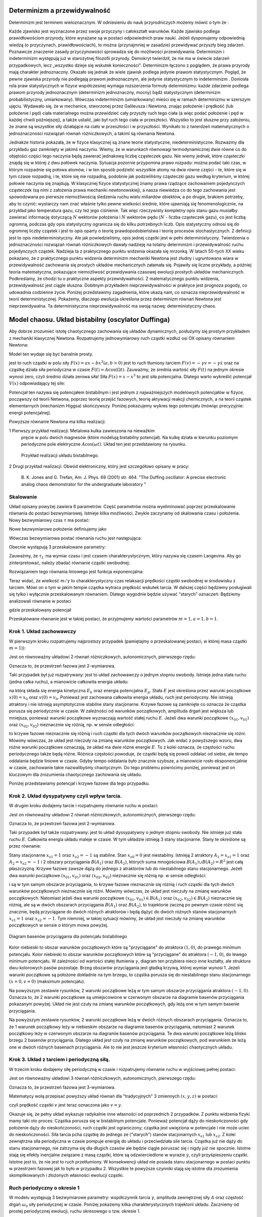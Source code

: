 Determinizm a przewidywalność
=============================

Determinizm jest terminem wieloznacznym.  W odniesieniu do nauk przyrodniczych możemy mówić o tym że :

Każde zjawisko jest wyznaczone przez swoje przyczyny i całokształt warunków.
Każde zjawisko podlega prawidłowościom przyrody, które wyrażane są w postaci odpowiednich praw nauki.
Jeżeli dysponujemy odpowiednią wiedzą (o przyczynach,  prawidłowościach), to można (przynajmniej w zasadzie) przewidywać przyszły bieg zdarzeń.  Poznawcze znaczenie zasady przyczynowości  sprowadza się do możliwości przewidywania. Determinizm i indeterminizm  występują już w starożytnej filozofii przyrody. Demokryt twierdził, że nie ma w świecie zdarzeń przypadkowych, lecz „wszystko dzieje się wskutek konieczności". Determinizm  łączono z poglądem, że prawa przyrody mają charakter jednoznaczny. Okazało się jednak że wiele zjawisk podlega jedynie prawom statystycznym. Pogląd, że pewne zjawiska przyrody nie podlegają prawom jednoznacznym, ale jedynie statystycznym to indeterminizm .  Doniosła rola praw statystycznych w fizyce współczesnej wymaga rozszerzenia formuły determinizmu: każde zdarzenie podlega prawom przyrody jednoznacznym (determinizm jednoznaczny, mocny) bądź statystycznym (determinizm probabilistyczny, umiarkowany). Wówczas indeterminizm (umiarkowany) mieści się w ramach determinizmu  w szerszym ujęciu. Wydawało się, że w mechanice, stworzonej przez Galileusza i Newtona, znając położenie i prędkość (lub położenie i pęd) ciała materialnego można przewidzieć cały przyszły ruch tego ciała (a więc podać położenie i pęd w każdej chwili późniejszej), a także ustalić, jaki był ruch tego ciała w przeszłości. Wszystko to jest słuszne  przy założeniu, że znane są  wszystkie siły działające na ciało w przeszłości i w przyszłości. Wynikało to z twierdzeń matematycznych o jednoznaczności rozwiązań równań różniczkowych, a takimi są równania Newtona. 

Jednakże historia pokazała, że  w fizyce klasycznej są znane teorie statystyczne, niedeterministyczne.  Rozważmy dla przykładu  gaz zamknięty w jakimś naczyniu. Wiemy, że w warunkach równowagi termodynamicznej dwie równe co do objętości części tego naczynia będą zawierać jednakową liczbę cząsteczek gazu. Nie wiemy jednak, które cząsteczki znajdą się w której z dwu połówek naczynia. Sytuacja pozornie przypomina prawo rozpadu: można podać taki czas, w którym rozpadnie się połowa atomów, i w ten sposób podzielić wszystkie atomy na dwie równe części - te, które się w tym czasie rozpadną, i te, które się nie rozpadną, podobnie jak podzieliliśmy cząsteczki gazu według kryterium, w której połowie naczynia się znajdują. W klasycznej fizyce statystycznej znamy prawa rządzące zachowaniem pojedynczych cząsteczek (są nimi z założenia prawa mechaniki newtonowskiej), a nasza niewiedza co do tego zachowania jest spowodowana po pierwsze niemożliwością śledzenia ruchu wielu miliardów obiektów, a po drugie, brakiem potrzeby, aby to czynić: wystarczy nam znać właśnie tylko pewne wielkości średnie, które ujawniają się fenomenologicznie, na przykład jako temperatura gazu, czy też jego ciśnienie. Tak więc rzeczywisty kompletny opis stanu gazu musiałby zawierać informację dotyczącą :math:`N` wektorów położenia i :math:`N` wektorów pędu (:math:`N` - liczba cząsteczek gazu), co jest liczbą ogromną, podczas gdy opis statystyczny ogranicza się do kilku potrzebnych liczb. Opis statystyczny odnosi się do ogromnej liczby cząstek i jest to opis oparty o teorię prawdopodobieństwa i teorię procesów stochastycznych. Z definicji jest to opis niedeterministyczny. Ale jak powiedzieliśmy, opis jednej cząstki jest w pełni deterministyczny. Twierdzenia o jednoznaczności rozwiązań równań różniczkowych dawały nadzieję na totalny determinizm i przewidywalność ruchu pojedynczych cząstek. Nadzieja ta z praktycznego punktu widzenia okazała się mrzonką.  W latach 50-tych XX wieku pokazano, że z praktycznego punktu widzenia determinizm mechaniki Newtona jest złudny i ugruntowana wiara w przewidywalność zachowania się prostych układów  mechanicznych  załamała się. Pojawiły się liczne przykłady, a później teoria matematyczna, pokazujące  niemożliwość przewidywania czasowej ewolucji prostych układów mechanicznych. Podkreślamy, że chodzi tu o praktyczne aspekty przewidywalności. Z matematycznego punktu widzenia, przewidywalność jest ciągle słuszna.  Dobitnym przykładem nieprzewidywalności w praktyce jest prognoza pogody, co udowadnia codzienne życie. Poniżej przedstawimy zagadnienia, które ukażą nam, co oznacza nieprzewidywalność w teorii deterministycznej. Pokażemy, dlaczego ewolucja określona przez determinizm równań Newtona jest nieprzewidywalna. Ta deterministyczna nieprzewidywalność ma swoją nazwę: deterministyczny chaos. 


.. index:: oscylator Duffinga

Model chaosu. Układ bistabilny (oscylator Duffinga)
===================================================

Aby dobrze zrozumieć istotę chaotycznego zachowania się układów dynamicznych, posłużymy się prostym przykładem z mechaniki klasycznej Newtona. Rozpatrujemy jednowymiarowy ruch cząstki wzdłuż osi OX opisany równaniem Newtona:

.. MATH::
    :label: eqn1

    m \ddot x = F(x, \dot x, t) =ax - bx^3 - \gamma \dot x + A \cos(\Omega t), \qquad x(0) = x_0, \quad  \dot x(0) = v(0) = v_0


Model ten wydaje się być banalnie prosty.

jest to ruch cząstki w polu siły :math:`F(x) = ax-bx^3  (a, b > 0)`
jest to ruch tłumiony tarciem :math:`F(v) = - \gamma v = -\gamma \dot x` oraz 
na cząstkę działa siła periodyczna w czasie :math:`F(t) = A\cos(\Omega t)`. 
Zauważmy, że średnia wartość siły :math:`F(t)` na jednym okresie wynosi  zero, czyli średnio działa zerowa siła! Siła :math:`F(x) = x-x^3` to jest siła potencjalna. Dlatego warto wykreślić potencjał :math:`V(x)`  odpowiadający tej sile:

.. MATH::
    :label: eqn2

    V(x) = - \int F(x) dx = \frac{1}{4}  b x^4 - \frac{1}{2}  a x^2


Potencjał  ten nazywa się potencjałem bistabilnym i jest jednym z najważniejszych modelowych potencjałów w fizyce, począwszy od teorii Netwona, poprzez teorię przejść fazowych, teorię aktywacji  reakcji chemicznych, a na teorii cząstek elementarnych (mechanizm Higgsa) skończywszy. Poniżej pokazujemy wykres tego potencjału (mówiąc precyzyjnie: energii potencjalnej). 

Powyższe równanie Newtona  ma kilka realizacji.

1 Pierwszy przykład realizacji: Metalowa kulka zawieszona na nieważkim 
  pręcie w polu dwóch magnesów (które modelują bistabilny potencjał). 
  Na kulkę działa w kierunku poziomym periodyczne pole elektryczne 
  :math:`A\cos(\omega t)`. Układ ten jest przedstawiony na rysunku. 
  
  .. figure:: images/pendulum.png
     :align: center
     :alt: wahadło

     Przykład realizacji układu bistabilnego.

2 Drugi przykład realizacji: Obwód elektroniczny, który jest szczegółowo opisany w pracy:

  B. K. Jones and G. Trefan, Am. J. Phys. 69 (2001) str. 464.
  "The Duffing oscillator: A precise electronic analog chaos demonstrator 
  for the undergraduate laboratory "


.. only:: latex

  .. code-block:: python

    V = x^4/4 - x^2/2
    plot(V,(x,-1.6,1.6)) 


  .. figure:: images/sage_chII011_01.*
       :align: center
       :alt: figII01101

       Potencjał bistabilny.

.. only:: html

  .. sagecellserver::
      :is_verbatim: True

      sage: # Przeskalowany potencjał bistabilny: a=b=1
      sage: p = plot(0.25*x^4 - 0.5*x^2, (x,-1.6,1.6), figsize=(6,4), axes_labels=[r'$x$',r'$V(x)$'], color="blue")
      sage: p += text("$-x_s$",(-1,0.025),fontsize=16, color='black')
      sage: p += text("$x_s$",(1,0.025),fontsize=16, color='black')
      sage: p.show()

  .. end of input

Skalowanie
----------

Układ opisany powyżej zawiera 6 parametrów. Część parametrów można wyeliminować poprzez przeskalowanie równania do postaci bezwymiarowej. Istnieje kilka  możliwości. Zwykle zaczynamy od skalowania czasu i położenia. Nowy bezwymiarowy czas :math:`\tau` ma postać:

.. MATH::
    :label: eqn3

    s = \frac{t}{\tau_0}, \qquad \tau_0^2 = \frac{m}{a}


Nowe bezwymiarowe położenie definiujemy jako

.. MATH::
    :label: eqn4

    X = \frac{x}{L}, \qquad L^2 = \frac{a}{b}


Wówczas bezwymiarowa postać równania ruchu jest następująca: 

.. MATH::
    :label: eqn5

    \ddot X = X - X^3 - \gamma_0 \dot X + A_0 \cos(\omega_0 s), \qquad X(0) = X_0, \quad  \dot X(0) = \dot X_0


Obecnie występują 3 przeskalowane parametry:

.. MATH::
    :label: eqn6

     \gamma_0  = \frac{\tau_0^2}{m L} \gamma, \qquad A_0 = \frac{\tau_0^2}{m L} A, \qquad \omega_0 = \tau_0 \Omega

Zauważmy, że :math:`\tau_L` ma wymiar czasu i jest czasem charakterystycznym, który nazywa się czasem Langevina. Aby go zinterpretować, należy zbadać równanie cząstki swobodnej:

.. MATH::
 :label: eqn6a

 m\ddot x = -\gamma \dot x, \qquad \mbox{ lub} \qquad \dot v = -\gamma v


Rozwiązaniem tego równania liniowego jest funkcja exponencjalna:

.. MATH::
 :label: eqn6b

 v(t) = v(0) \exp[-\gamma t/m] = v(0) \exp[-t/(m/\gamma)]


Teraz widać, że wielkość :math:`m/\gamma` to charakterystyczny czas relaksacji prędkości cząstki 
swobodnej w środowisku z tarciem. Mówi on o tym w jakim tempie cząstka wytraca prędkość wskutek 
tarcia. W dalszej części będziemy posługiwali się tylko i wyłącznie przeskalowanym równaniem. 
Dlatego wygodnie będzie używać "starych" oznaczeń: Będziemy analizowali równanie w postaci

.. MATH::
    :label: eqn7

    \ddot x = x - x^3 - \gamma \dot x + A \cos(\omega_0 t ), \qquad x(0) = x_0, \quad  \dot x(0) = \dot y_0 = v_0


gdzie przeskalowany potencjał

.. MATH::
    :label: eqn7a

    V(x) = - \int F(x) dx = \frac{1}{4} x^4 - \frac{1}{2} x^2

Przeskalowane równanie jest w takiej postaci, że przyjmujemy wartości parametrów :math:`m=1,  a=1,  b=1`.


Krok 1. Układ zachowawczy
-------------------------

.. index:: oscylator Duffinga; układ zachowawczy

W pierwszym  kroku rozpatrujemy najprostszy przypadek (pamiętajmy o przeskalowanej postaci, w której masa cząstki :math:`m=1`)):

.. MATH::
    :label: eqn8

    \ddot x = x - x^3 = - V'(x), \qquad x(0) = x_0, \quad  \dot x(0) = v(0) =  v_0


Jest on równoważny układowi 2 równań różniczkowych, autonomicznych, pierwszego rzędu:

.. MATH::
    :label: eqn9

    \dot x = v, \qquad x(0) = x_0,

    \dot v = x - x^3, \qquad v(0) = v_0.


Oznacza to, że przestrzeń fazowa jest 2-wymiarowa.

Taki przypadek był już rozpatrywany: jest to układ zachowawczy o jednym stopniu swobody. Istnieje jedna stała ruchu (jedna całka ruchu), a mianowicie całkowita energia układu:

.. MATH::
    :label: eqn10

    \frac{1}{2} \dot x^2(t) + V(x(t)) = const. = E  = E_k + E_p = \frac{1}{2} \dot x^2(0) + V(x(0)) = \frac{1}{2}  v_0^2 + V(x_0)


na którą składa się energia kinetyczna :math:`E_k` oraz energia potencjalna :math:`E_p`.  Stała :math:`E` jest określona przez warunki początkowe :math:`x(0) = x_0` oraz :math:`v(0) = v_0`.  Ponieważ jest zachowana całkowita energia układu, ruch jest periodyczny. Nie istnieją atraktory i nie istnieją  asymptotycznie stabilne stany stacjonarne. Krzywe fazowe są zamknięte co oznacza że  cząstka porusza się periodycznie w czasie. W zależności od warunków początkowych, amplituda drgań jest większa lub mniejsza, ponieważ warunki początkowe wyznaczają wartość stałej ruchu :math:`E`. Jeżeli dwa warunki początkowe :math:`(x_{01}, v_{01})`  oraz  :math:`(x_{02}, v_{02})` nieznacznie się różnią, np. w sensie odległości: 

.. MATH::
    :label: eqn11

    | [x_{01}^2 +  v_{01}^2] - [x_{02}^2 +  v_{02}^2] | << 1


to krzywe fazowe nieznacznie się różnią i ruch cząstki dla tych dwóch warunków początkowych nieznacznie się różni. Mówimy wówczas, że układ jest nieczuły na zmianę warunków początkowych.  Jak widać z powyższego wzoru, dwa różne warunki początkowe oznaczają, że układ ma dwie różne energie :math:`E`. To z kolei oznacza, że częstości ruchu periodycznego także będą różne.  Różnica częstości powoduje, że cząstki  będą się powoli oddalać od siebie, ale tempo oddalania będzie liniowe w czasie.  Gdyby tempo oddalania było znacznie szybsze, a mianowicie rosło eksponencjalnie w czasie, zachowanie takie nazwalibyśmy chaotycznym.  Do tego problemu powrócimy poniżej, ponieważ jest on kluczowym dla zrozumienia chaotycznego zachowania się układu.

Poniżej przedstawiamy potencjał i  krzywe fazowe dla tego przypadku.

.. only:: latex

  .. code-block:: python

    #parametry dla wizualizacji
    var('x v')
    x0, v0 = 1.5, 0.2
    V = x^4/4 - x^2/2
    E = V(x=x0) + v0^2

    #prawo zachowania energii
    PZE = v^2 + V == E

    #wychylenia ekstremalne
    rozw = solve(PZE(v=0), x)
    xmin = min([i.rhs() for i in rozw if imag(i.rhs()) == 0])
    xmax = max([i.rhs() for i in rozw if imag(i.rhs()) == 0])

    #i jego rozwiązanie wobec v
    rozw = solve(PZE, v)
    v1=rozw[0].rhs()
    v2=rozw[1].rhs()
    vmax = abs(v1(x=0))

    #potencjał
    p1 = plot(V,(x,xmin,xmax))
    #krzywe fazowe
    p2 = plot(v1, (x,xmin,xmax), color='red')
    p2+= plot(v2, (x,xmin,xmax), color='green')

  .. image:: images/sage_chII011_02a.*
       :align: center
       :width: 50%

  .. figure:: images/sage_chII011_02b.*
       :align: center
       :width: 50%

       Potencjał (górna krzywa) oraz krzywe fazowe (dolna)
       dla układu zachowawczego.


.. only:: html

  .. sagecellserver::
      :is_verbatim: True

      sage: #parametry dla wizualizacji
      sage: var('x v')
      sage: x0 = 1.5
      sage: v0 = 0.2
      sage: E = 0.25*x0^4 - 0.5*x0^2 + v0^2
      sage: #
      sage: #prawo zachowania energii
      sage: V=0.25*x^4 - 0.5*x^2
      sage: PZE = v^2 + V == E
      sage: #
      sage: #wychylenia ekstremalne
      sage: print "ekstremalne wychylenia dla (x0,v0) = (%.2f,%.2f)"%(x0,v0)
      sage: rozw = solve(PZE(v=0), x); show(rozw)
      sage: xmin = min([i.rhs() for i in rozw if imag(i.rhs()) == 0])
      sage: xmax = max([i.rhs() for i in rozw if imag(i.rhs()) == 0])
      sage: #
      sage: #i jego rozwiązanie
      sage: print "ekstremalne prędkości dla (x0,v0) = (%.2f,%.2f)"%(x0,v0)
      sage: rozw = solve(PZE, v); show(rozw)
      sage: v1=rozw[0].rhs()
      sage: v2=rozw[1].rhs()
      sage: vmax = abs(v1(x=0))
      sage: #
      sage: #krzywe fazowe
      sage: start_point = (x0,V(x=x0))
      sage: p0 = point(start_point,size=30) + text(r"$  x_0$",start_point,vertical_alignment='bottom',horizontal_alignment='left')
      sage: p1 = plot(V,(x,xmin,xmax))
      sage: p21 = plot(v1, (x,xmin,xmax), color='red')
      sage: p22 = plot(v2, (x,xmin,xmax), color='green')
      sage: (p0+p1).show(figsize=4)
      sage: (p21+p22).show(figsize=4)

  .. end of input


Krok 2. Układ dysypatywny czyli wpływ tarcia.
---------------------------------------------

.. index:: oscylator Duffinga; układ dysypatywny

W drugim  kroku dodajemy tarcie i rozpatrujemy równanie ruchu w postaci:

.. MATH::
    :label: eqn12

    \ddot x =  x - x^3 -\gamma \dot x , \qquad x(0) = x_0, \quad  \dot x(0) = v(0) =  v_0


Jest on równoważny układowi 2 równań różniczkowych, autonomicznych, pierwszego rzędu:

.. MATH::
    :label: eqn13

    \dot x = v, \qquad x(0) = x_0, 
    
    \dot v = x - x^3 -\gamma v , \qquad v(0) = v_0.


Oznacza to, że przestrzeń fazowa jest 2-wymiarowa.

Taki przypadek był także rozpatrywany: jest to układ dyssypatywny o jednym stopniu swobody. Nie istnieje już stała ruchu :math:`E`.  Całkowita energia układu maleje w czasie.  W tym układzie  istnieją 3 stany stacjonarne. Stany te określone są przez równanie:

.. MATH::
    :label: eqn14

    x-x^3=0, \qquad \mbox{stąd} \qquad x_{s0}=0, \quad x_{s1} = 1, \quad x_{s2} = -1


Stany stacjonarne :math:`x_{s1} = 1` oraz :math:`x_{s2} = -1`  są  stabilne. Stan :math:`x_{s0}=0` jest niestabilny. Istnieją 2 atraktory  :math:`A_1= x_{s1} = 1` oraz :math:`A_2= x_{s2} = -1` i  2 obszary przyciągania :math:`B(A_1)` oraz :math:`B(A_2)`, których suma mnogościowa :math:`B(A_1) \cup  B(A_2) = R^2` jest całą płaszczyzną.  Krzywe fazowe  zawsze dążą do jednego z atraktorów lub do niestabilnego stanu stacjonarnego. Jeżeli dwa warunki początkowe :math:`(x_{01}, v_{01})`  oraz  :math:`(x_{02}, v_{02})` nieznacznie się różnią np. w sensie odległości: 

.. MATH::
    :label: eqn15

    | [x_{01}^2 +  v_{01}^2] - [x_{02}^2 +  v_{02}^2] | << 1


i są w tym samym obszarze przyciągania, to krzywe fazowe nieznacznie się różnią i ruch cząstki dla tych dwóch warunków początkowych nieznacznie się różni. Mówimy wówczas, że układ jest nieczuły na zmianę warunków początkowych. Natomiast jeżeli dwa warunki początkowe :math:`(x_{01}, v_{01}) \in B(A_1)`  oraz  :math:`(x_{02}, v_{02}) \in B(A_2)` nieznacznie się różnią, ale są w dwóch obszarach przyciągania :math:`B(A_1)` oraz :math:`B(A_2)`, to trajektorie zaczną po pewnym czasie różnić się znacznie, będą przyciągane do dwóch różnych atraktorów  i będą dążyć  do dwóch różnych stanów stacjonarnych :math:`x_{s1} = 1` oraz :math:`x_{s2} = -1`. Tym niemniej, w takiej sytuacji mówimy, że układ jest nieczuły na zmianę warunków początkowych w sensie o którym mowa powyżej.

.. figure:: images/baseny_tarcie.jpg
   :align: center
   :alt: Baseny przyciągania.

   Diagram basenów przyciągania dla potencjału bistabilnego

Kolor niebieski to obszar warunków początkowych które są "przyciągane"  do atraktora :math:`(1, 0)`, do prawego minimum potencjału. Kolor niebieski to obszar warunków początkowych które są "przyciągane"  do atraktora :math:`(-1, 0)`, do lewego minimum potencjału. W zależności od wartości stałej tłumienia :math:`\gamma`, diagram ten przybiera nieco inne kształty, ale struktura dwu-kolorowych pasów pozostaje. Brzeg obszarów przyciągania jest gładką krzywą, której wymiar wynosi 1. Jeżeli warunki początkowe są położone dokładnie na tym brzegu, to cząstka porusza się do niestabilnego stanu stacjonarnego :math:`(x=0, v=0)` (maksimum potencjału). 


.. only:: latex

  .. code-block:: python

    # wykresy dla przypadku z tłumieniem
    var('x v')
    x01, v01 = 1.50, 0
    x02, v02 = 1.52, 0

    # siła i potencjał
    F = x-x^3
    V = -integrate(F,x)

    # tarcie: parametr gamma
    g = 0.1

    # numeryczne rozwiazanie równań ruchu
    T = srange(0,20*pi,0.01)
    de = vector([v,F-g*v])
    num1 = desolve_odeint(de, [x01,v01], T, [x,v])
    num2 = desolve_odeint(de, [x02,v02], T, [x,v])

    #krzywe fazowe
    lt  = plot(V)
    lb  = list_plot(num1.tolist())
    lb += list_plot(num2.tolist())
    rt  = list_plot(zip(T,num1[:,0].tolist()))
    rt += list_plot(zip(T,num2[:,0].tolist()))
    rb  = list_plot(zip(T,num1[:,1].tolist()))
    rb += list_plot(zip(T,num2[:,1].tolist()))

  .. figure:: images/sage_chII011_03.*
       :align: center
       :alt: oscylator tłumiony

       Potencjał (górny lewy panel), krzywe fazowe (lewy dolny panel),
       trajektorie (prawy górny panel) oraz prędkość chwilowa (prawy 
       dolny panel) dla układu z tłumieniem.


.. only:: html

  .. sagecellserver::
      :is_verbatim: True

      sage: # wykresy dla przypadku z tłumieniem
      sage: var('x v')
      sage: x01, v01 = 1.50, 0
      sage: x02, v02 = 1.52, 0
      sage: #
      sage: # siła
      sage: F = x-x^3
      sage: V = -integrate(F,x)
      sage: #
      sage: # tarcie: parametr gamma
      sage: g = 0.1
      sage: #
      sage: # numeryczne rozwiazanie równań ruchu
      sage: T = srange(0,20*pi,0.01)
      sage: num1 = desolve_odeint(vector([v,F-g*v]), [x01,v01], T, [x,v])
      sage: num2 = desolve_odeint(vector([v,F-g*v]), [x02,v02], T, [x,v])
      sage: #
      sage: #krzywe fazowe
      sage: lt  = plot(V, (x, -max([abs(x01),abs(x02)]),max([abs(x01),abs(x02)])), color='black', figsize=4)
      sage: lt += point((x01,V(x=x01)), color='green', size=50, axes_labels=['$x$','$V(x)$'])
      sage: lt += point((x02,V(x=x02)), color='red', size=50)
      sage: lb  = list_plot(num1.tolist(), plotjoined=1, color='green', axes_labels=['$x(t)$','$v(t)$'])
      sage: lb += list_plot(num2.tolist(), plotjoined=1, color='red', figsize=4)
      sage: rt  = list_plot(zip(T,num1[:,0].tolist()), plotjoined=1, color='green', axes_labels=['$t$','$x(t)$'])
      sage: rt += list_plot(zip(T,num2[:,0].tolist()), plotjoined=1, color='red', figsize=4)
      sage: rb  = list_plot(zip(T,num1[:,1].tolist()), plotjoined=1, color='green', axes_labels=['$t$','$v(t)$'])
      sage: rb += list_plot(zip(T,num2[:,1].tolist()), plotjoined=1, color='red', figsize=4)
      sage: #
      sage: html("""
      sage: <p align='center'>rozwiązania z warunkami początkowymi
      sage: <span style="color:green">($x_{01},v_{01}$)=(%.2f,%.2f)</span>
      sage: <span style="color:red">($x_{02},v_{02}$)=(%.2f,%.2f)</span>
      sage: dążą do tego samego atraktora: 
      sage: (x,v)=(-1,0)
      sage: </p>
      sage: """%(x01,v01,x02,v02))
      sage: html.table([[lt,rt],[lb,rb]])

  .. end of input

Na powyższym zestawie rysunków,  2 warunki początkowe leżą w tym samym obszarze  przyciągania  atraktora :math:`(-1, 0)`. Oznacza to, że 2 warunki początkowe są umiejscowione w czerwonym obszarze na diagramie basenów przyciągania pokazanym powyżej. Układ nie jest czuły na zmianę warunków początkowych, gdy leżą one w tym samym basenie przyciągania.


.. only:: latex
   
  Teraz zobaczymy jak to wygląda dla innego zestawu warunków początkowych. W powyższym kodzie
  wystarczy podmienić dwie linijki.

  .. code-block:: python

    x01, v01 = 1.58, 0
    x02, v02 = 1.57, 0

  .. figure:: images/sage_chII011_04.*
       :align: center
       :alt: oscylator tłumiony

       Potencjał (górny lewy panel), krzywe fazowe (lewy dolny panel),
       trajektorie (prawy górny panel) oraz prędkość chwilowa (prawy 
       dolny panel) dla układu z tłumieniem.

.. only:: html

  .. sagecellserver::
      :is_verbatim: True

      sage: # wykresy dla przypadku z tłumieniem
      sage: var('x v')
      sage: x01, v01 = 1.58, 0
      sage: x02, v02 = 1.57, 0
      sage: #
      sage: # siła
      sage: F = x-x^3
      sage: V = -integrate(F,x)
      sage: #
      sage: # tarcie: parametr gamma
      sage: g = 0.1
      sage: #
      sage: # numeryczne rozwiazanie równań ruchu
      sage: T = srange(0,20*pi,0.01)
      sage: num1 = desolve_odeint(vector([v,F-g*v]), [x01,v01], T, [x,v])
      sage: num2 = desolve_odeint(vector([v,F-g*v]), [x02,v02], T, [x,v])
      sage: #
      sage: # wykresy funkcji
      sage: lt  = plot(V, (x, -max([abs(x01),abs(x02)]),max([abs(x01),abs(x02)])),color='black',  figsize=4)
      sage: lt += point((x01,V(x=x01)), color='blue', size=50, axes_labels=['$x$','$V(x)$'])
      sage: lt += point((x02,V(x=x02)), color='red', size=50)
      sage: lb  = list_plot(num1.tolist(), plotjoined=1, color='blue', axes_labels=['$x(t)$','$v(t)$'])
      sage: lb += list_plot(num2.tolist(), plotjoined=1, color='red', figsize=4)
      sage: rt  = list_plot(zip(T,num1[:,0].tolist()), plotjoined=1, color='blue', axes_labels=['$t$','$x(t)$'])
      sage: rt += list_plot(zip(T,num2[:,0].tolist()), plotjoined=1, color='red', figsize=4)
      sage: rb  = list_plot(zip(T,num1[:,1].tolist()), plotjoined=1, color='blue', axes_labels=['$t$','$v(t)$'])
      sage: rb += list_plot(zip(T,num2[:,1].tolist()), plotjoined=1, color='red', figsize=4)
      sage: #
      sage: html("""
      sage: <p align='center'>rozwiązania z warunkami początkowymi
      sage: <span style="color:blue">($x_{01},v_{01}$)=(%.2f,%.2f)</span>
      sage: <span style="color:red">($x_{02},v_{02}$)=(%.2f,%.2f)</span>
      sage: dążą do różnych atraktorów: 
      sage: <span style="color:blue">(x,v)=(1,0)</span>
      sage: <span style="color:red">(x,v)=(-1,0)</span>
      sage: </p>
      sage: """%(x01,v01,x02,v02))
      sage: html.table([[lt,rt],[lb,rb]])

  .. end of input

Na powyższym zestawie rysunków,  2 warunki początkowe leżą w dwóch różnych obszarach  przyciągania.  Oznacza to, że 1 warunek  początkowy leży w  niebieskim obszarze na diagramie basenów przyciągania, natomiast  2 warunek  początkowy leży w  czerwonym obszarze na diagramie basenów przyciągania. Te dwa warunki początkowe leżą blisko brzegu 2 basenów przyciągania. Dlatego układ jest czuły na zmianę warunków początkowych, pod warunkiem że leżą one w dwóch różnych basenach przyciągania. Ale to nie jest jeszcze kryterium własności chaotycznych układu.



Krok 3. Układ z tarciem i periodyczną siłą.
-------------------------------------------

.. index:: oscylator Duffinga; dynamika chaotyczna

W trzecim kroku dodajemy siłę periodyczną w czasie  i rozpatrujemy równanie ruchu w wyjściowej pełnej postaci:

.. MATH::
    :label: eqn16

    \ddot x =  x - x^3 -\gamma \dot x  +  A \cos (\omega_0 t) , \qquad x(0) = x_0, \quad  \dot x(0) = v(0) =  v_0


Jest on równoważny układowi 3 równań różniczkowych, autonomicznych, pierwszego rzędu:

.. MATH::
    :label: eqn17

    \dot x = v, \qquad x(0) = x_0,
    
    \dot v = x - x^3 -\gamma v + A \cos z , \qquad v(0) = v_0, 
    
    \dot z = \omega_0, \qquad z(0) = 0.


Oznacza to, że przestrzeń fazowa jest 3-wymiarowa.

Matematycy wolą przepisać powyższy układ równań dla "tradycyjnych"  3 zmiennych :math:`(x, y, z)` w postaci:

.. MATH::
    :label: eqn18

    \dot x = y, \qquad x(0) = x_0, 
    
    \dot y = x - x^3 -\gamma y + A \cos z , \qquad y(0) = y_0, 
    
    \dot z = \omega_0, \qquad z(0) = 0.


czyli prędkość cząstki :math:`v` jest teraz oznaczona jako :math:`v=y`.

Okazuje się, że pełny układ wykazuje radykalnie inne własności od poprzednich 2 przypadków. Z punktu widzenia fizyki mamy taki oto proces:  Cząstka porusza się w bistabilnym potencjale. Ponieważ potencjał dąży do nieskończoności gdy położenie dąży do nieskończoności, ruch cząstki jest ograniczony; cząstka jest uwięziona w potencjale i nie może uciec do nieskończoności. Siła tarcia pcha cząstkę do jednego ze ("starych") stanów stacjonarnych  :math:`x_{s1}`  lub :math:`x_{s2}`. Z kolei zewnętrzna siła periodyczna w czasie pompuje energię do układu i przeciwdziała sile tarcia. Cząstka już nie dąży do stanu stacjonarnego, nie zatrzyma się dla długich czasów ale będzie  ciągle poruszać się i nigdy już nie spocznie. Istotne stają się efekty inercjalne związane z masą cząstki, które są odzwierciedlone w wyrazie :math:`\dot y`, czyli przyśpieszeniu cząstki. Istotne jest to, że nie jest to ruch przetłumiony. W konsekwencji układ nie posiada stanu stacjonarnego w postaci punktu w przestrzeni fazowej jak to było w przypadku 2. Wszystkie te powyższe czynniki stają się istotne dla zrozumienia  skomplikowanych i złożonych własności ewolucji cząstki. 


.. only:: latex

  .. code-block:: python

    var('x y z')
    T = srange(0,150*pi,0.01)
    de = vector([y,x-x^3-0.26*y+0.3*cos(z), 1])
    sol = desolve_odeint(de,[0.1,0.1,0],T,[x,y,z])
    t = line(zip(T,sol[:,0]))
    b = line(zip(sol[:,0],sol[:,1]))

  .. image:: images/sage_chII011_05a.*
       :align: center
       :alt: oscylator chaotyczny - trajektoria

  .. figure:: images/sage_chII011_05b.*
       :align: center
       :alt: oscylator chaotyczny - krzywe fazowe

       Trajektoria (górny panel) oraz krzywa fazowe (dolny panel),
       dla układu wykazujacego chaos.

.. only:: html

  .. sagecellserver::
      :is_verbatim: True

      sage: # przykładowa trajektoria  (górny wykres)
      sage: # wraz z krzywą fazową (dolny wykres)
      sage: var('x y z')
      sage: T = srange(0,150*pi,0.01)
      sage: sol=desolve_odeint( vector([y,x-x^3-0.26*y+0.3*cos(z), 1]), [0.1,0.1,0],T,[x,y,z])
      sage: t = line(zip(T,sol[:,0]), figsize=(12,4), axes_labels=["$t$","$x(t)$"], frame=1, axes=0)
      sage: b = line(zip(sol[:,0],sol[:,1]), figsize=(12,4), axes_labels=["$x(t)$","$v(t)$"], frame=1, axes=0)
      sage: html.table([[t],[b]])

  .. end of input

Ruch periodyczny o okresie 1
----------------------------

.. index:: oscylator Duffinga; ruch okresowy

W modelu występują 3 bezwymiarowe parametry: współczynnik tarcia :math:`\gamma`, amplituda zewnętrznej siły :math:`A` oraz częstość drgań :math:`\omega_0` siły periodycznej w czasie. Poniżej pokażemy kilka charakterystycznych trajektorii układu. Zaczniemy od prostej periodycznej ewolucji, ruchu okresowego o tzw. okresie 1.

Załóżmy następujące wartości parametrów:

.. MATH::
    :label: eqn19

    \gamma = 0.15, \qquad A = 0.3, \qquad \omega_0 = 1


W tym przypadku obserwujemy regularny ruch. Jeżeli nieco zaburzymy warunki początkowe, to nowy ruch jest także regularny (trzeba być ostrożnym, gdy mówimy "nieco zaburzymy").

.. only:: latex

  .. code-block:: python

    var('x y z')
    x0, y0, z0 = 0.1,0.1,0
    kolor = 'green'

    # siła
    F = x-x^3
    V = -integrate(F,x)

    # tarcie: parametr gamma
    g = 0.1
    A = 0.3
    w = 1

    # układ różniczkowych równań ruchu
    dx = y
    dy = F - g*y + A*cos(z)
    dz = w

    # numeryczne rozwiazanie równań ruchu
    T = srange(0,30*pi,0.01)
    num = desolve_odeint(vector([dx,dy,dz]), [x0,y0,z0], T, [x,y,z])

  .. figure:: images/sage_chII011_06.*
       :align: center
       :alt: okres 1

       Potencjał (górny lewy panel), krzywe fazowe (lewy dolny panel),
       trajektorie (prawy górny panel) oraz prędkość chwilowa (prawy 
       dolny panel) dla układu o okresowości 1.


.. only:: html

  .. sagecellserver::
      :is_verbatim: True

      sage: # wykresy dla przypadku z tłumieniem
      sage: var('x y z')
      sage: x0, y0, z0 = 0.1,0.1,0
      sage: kolor = 'green'
      sage: #
      sage: # siła
      sage: F = x-x^3
      sage: V = -integrate(F,x)
      sage: #
      sage: # tarcie: parametr gamma
      sage: g = 0.1
      sage: A = 0.3
      sage: w = 1
      sage: #
      sage: # układ różniczkowych równań ruchu
      sage: dx = y
      sage: dy = F - g*y + A*cos(z)
      sage: dz = w
      sage: #
      sage: # numeryczne rozwiazanie równań ruchu
      sage: T = srange(0,30*pi,0.01)
      sage: num = desolve_odeint(vector([dx,dy,dz]), [x0,y0,z0], T, [x,y,z])
      sage: #
      sage: # wykresy funkcji
      sage: xmin = 1.5
      sage: lt  = plot(V, (x,-xmin,xmin), figsize=4)
      sage: lt += point((x0,V(x=x0)), color=kolor, size=50, axes_labels=['$x$','$V(x)$'])
      sage: lb  = list_plot(zip(num[:,0],num[:,1]), plotjoined=1, color=kolor, axes_labels=['$x(t)$','$v(t)$'], figsize=4)
      sage: rt  = list_plot(zip(T,num[:,0].tolist()), plotjoined=1, color=kolor, axes_labels=['$t$','$x(t)$'], figsize=4)
      sage: rb  = list_plot(zip(T,num[:,1].tolist()), plotjoined=1, color=kolor, axes_labels=['$t$','$v(t)$'], figsize=4)
      sage: #
      sage: html("""Układ równań różniczkowych
      sage: $\dot{x} = %s$
      sage: $\dot{y} = %s$
      sage: $\dot{z} = %s$
      sage: z warunkami początkowymi
      sage: $(x_0,y_0,z_0) = (%.2f,%.2f,%.2f)$
      sage: """%(dx,dy,dz,x0,y0,z0))
      sage: html.table([[lt,rt],[lb,rb]])


  .. end of input

Przyjrzyjmy się teraz dwóm trajektoriom startującym z bliskich warunków początkowych. Rozpatrzmy ich początkową i asymptotyczną (dla długich czasów) ewolucję.

.. only:: latex

  .. code-block:: python

    var('x y z')
    x01, y01, z01 = 0.1,0.1,0
    x02, y02, z02 = 0.11,0.1,0
    F = x-x^3
    g, A, w = 0.1, 0.3, 1
    dx, dy, dz = y, F - g*y + A*cos(z), w
    T = srange(0,200*pi,0.01)
    num1 = desolve_odeint(vector([dx,dy,dz]), [x01,y01,z01], T, [x,y,z])
    num2 = desolve_odeint(vector([dx,dy,dz]), [x02,y02,z02], T, [x,y,z])
    lnum = int(len(num1[:,0])/10)
    # ewolucja początkowa
    trans1 = num1[:lnum]
    trans2 = num2[:lnum]
    # ewolucja asymptotyczna
    asymp1 = num1[-lnum:]
    asymp2 = num2[-lnum:]

  .. figure:: images/sage_chII011_07.*
       :align: center
       :alt: okres 1

       W lewej kolumnie zaprezentowano krzywe fazowe. 
       W prawej kolumnie widać trajektorie.
       Górny rząd dopowiada ewolucji początkowej a dolny 
       asymptotycznej układu Duffinga pracującego 
       o okresowości 1.

.. only:: html

  .. sagecellserver::
      :is_verbatim: True

      sage: # wykresy dla przypadku z tłumieniem
      sage: var('x y z')
      sage: x01, y01, z01 = 0.1,0.1,0
      sage: x02, y02, z02 = 0.11,0.1,0
      sage: #
      sage: # siła
      sage: F = x-x^3
      sage: V = -integrate(F,x)
      sage: #
      sage: # tarcie: parametr gamma
      sage: g = 0.1
      sage: A = 0.3
      sage: w = 1
      sage: #
      sage: # układ różniczkowych równań ruchu
      sage: dx = y
      sage: dy = F - g*y + A*cos(z)
      sage: dz = w
      sage: #
      sage: # numeryczne rozwiazanie równań ruchu
      sage: T = srange(0,200*pi,0.01)
      sage: num1 = desolve_odeint(vector([dx,dy,dz]), [x01,y01,z01], T, [x,y,z])
      sage: num2 = desolve_odeint(vector([dx,dy,dz]), [x02,y02,z02], T, [x,y,z])
      sage: #
      sage: lnum = int(len(num1[:,0])/10)
      sage: trans1 = num1[:lnum]
      sage: asymp1 = num1[-lnum:]
      sage: trans2 = num2[:lnum]
      sage: asymp2 = num2[-lnum:]
      sage: #
      sage: # wykresy funkcji
      sage: lt = list_plot(zip(trans1[:,0],trans1[:,1]), plotjoined=1, color='green', axes_labels=['$x(t)$','$v(t)$'], figsize=4)
      sage: lt += list_plot(zip(trans2[:,0],trans2[:,1]), plotjoined=1, color='red')
      sage: rt = list_plot(zip(T[:lnum],trans1[:,0].tolist()), plotjoined=1, color='green', axes_labels=['$t$','$x(t)$'], figsize=4)
      sage: rt += list_plot(zip(T[:lnum],trans2[:,0].tolist()), plotjoined=1, color='red')
      sage: lb = list_plot(zip(asymp1[:,0],asymp1[:,1]), plotjoined=1, color='green', axes_labels=['$x(t)$','$v(t)$'], figsize=4)
      sage: lb += list_plot(zip(asymp2[:,0],asymp2[:,1]), plotjoined=0, color='red')
      sage: rb = list_plot(zip(T[-lnum:],asymp1[:,0].tolist()), plotjoined=1, color='green', axes_labels=['$t$','$x(t)$'], figsize=4)
      sage: rb += list_plot(zip(T[-lnum:],asymp2[:,0].tolist()), plotjoined=1, color='red')
      sage: #
      sage: html("""Układ równań różniczkowych
      sage: $\dot{x} = %s$
      sage: $\dot{y} = %s$
      sage: $\dot{z} = %s$
      sage: z różnymi warunkami początkowymi
      sage: <span style="color:green;">$(x_{01},y_{01},z_{01}) = (%.2f,%.2f,%.2f)$</span>
      sage: <span style="color:red;">$(x_{02},y_{02},z_{02}) = (%.2f,%.2f,%.2f)$</span>
      sage: """%(dx,dy,dz,x01,y01,z01,x02,y02,z02))
      sage: html.table([[lt,rt],[lb,rb]])


  .. end of input

Na dwóch górnych diagramach przedstawioną reżim krótkich czasów. Ponieważ 2 warunki początkowe nieco się różnią, więc początkowa ewolucja nieco się różni. Kolor czerwony i zielony jest rozróżnialny na prawym górnym rysunku pokazującym ewolucję :math:`x(t)` dla krótkich czasów.  Jeżeli przyjrzymy się reżimowy długich czasów (dwa dolne diagramy) to zauważymy duże podobieństwo w ewolucji: krzywe fazowe są zamknięte więc jest to prosty ruch periodyczny, przypominający nieco zdeformowaną funkcję typu :math:`\sin(\alpha t)` czy też :math:`\cos(\alpha t)`. Jest to funkcja okresowa z charakterystycznym jednym jedynym  okresem :math:`T`. Dlatego mówimy, że jest ruch periodyczny o okresie 1. Dwie krzywe :math:`x(t)` na dolnym prawym rysunku nie są rozróżnialne. 

Można zrobić doświadczenie numeryczne i wybierać różne warunki początkowe. Zobaczymy, że trajektorie dążą do tego samego okresowego rozwiązania, są przyciągane do tego okresowego rozwiązania. Innymi słowy, ta krzywa fazowa o okresie 1  jest ATRAKTOREM.  Atraktor ten nazywa się periodycznym atraktorem o okresie 1 lub 1-okresowym  atraktorem. Można by postawić pytanie: jak wygląda basen przyciągania dla tego atraktora. Aby dać odpowiedź na to pytanie należy zbadać numerycznie np. kwadrat warunków początkowych  :math:`(x_0, y_0)` i wybrać te warunki początkowe które dążą do powyższej krzywej fazowej o okresie 1. Okazuje się, że basen przyciągania jest "porządnym" zbiorem, którego brzeg jest gładką krzywą, podobnie jak w przypadku zilustrowanym powyżej dla układu tylko z tarciem, bez siły okresowej.


Ruch periodyczny o okresie 3
----------------------------

.. index:: oscylator Duffinga; ruch okresowy

Załóżmy następujące wartości parametrów:

.. MATH::
    :label: eqn20

    \gamma = 0.22, \qquad A = 0.3, \qquad \omega_0 = 1


W tym przypadku obserwujemy także periodyczny ruch, ale nieco bardziej skomplikowany. Nie jest to prosty periodyczny ruch, ale tzw. ruch o okresie 3, tzn. teraz okres jest 3 razy dłuższy niż w poprzednim przypadku.

.. only:: latex

  .. figure:: images/sage_chII011_08.*
       :align: center
       :alt: okres 3

       Potencjał (górny lewy panel), krzywe fazowe (lewy dolny panel),
       trajektorie (prawy górny panel) oraz prędkość chwilowa (prawy 
       dolny panel) dla układu o okresowości 3.


.. only:: html

  .. sagecellserver::
      :is_verbatim: True

      sage: # wykresy dla przypadku z tłumieniem
      sage: var('x y z')
      sage: x0, y0, z0 = 0.1,0.1,0
      sage: kolor = 'red'
      sage: #
      sage: # siła
      sage: F = x-x^3
      sage: V = -integrate(F,x)
      sage: #
      sage: # tarcie: parametr gamma
      sage: g = 0.22
      sage: A = 0.3
      sage: w = 1
      sage: #
      sage: # układ różniczkowych równań ruchu
      sage: dx = y
      sage: dy = F - g*y + A*cos(z)
      sage: dz = w
      sage: #
      sage: # numeryczne rozwiazanie równań ruchu
      sage: T = srange(0,20*pi,0.01)
      sage: num = desolve_odeint(vector([dx,dy,dz]), [x0,y0,z0], T, [x,y,z])
      sage: #
      sage: # wykresy funkcji
      sage: xmin = 1.5
      sage: lt  = plot(V, (x,-xmin,xmin), figsize=4)
      sage: lt += point((x0,V(x=x0)), color=kolor, size=50, axes_labels=['$x$','$V(x)$'])
      sage: lb  = list_plot(zip(num[:,0],num[:,1]), plotjoined=1, color=kolor, axes_labels=['$x(t)$','$v(t)$'], figsize=4)
      sage: rt  = list_plot(zip(T,num[:,0].tolist()), plotjoined=1, color=kolor, axes_labels=['$t$','$x(t)$'], figsize=4)
      sage: rb  = list_plot(zip(T,num[:,1].tolist()), plotjoined=1, color=kolor, axes_labels=['$t$','$v(t)$'], figsize=4)
      sage: #
      sage: html("""Układ równań różniczkowych
      sage: $\dot{x} = %s$
      sage: $\dot{y} = %s$
      sage: $\dot{z} = %s$
      sage: z warunkami początkowymi
      sage: $(x_0,y_0,z_0) = (%.2f,%.2f,%.2f)$
      sage: """%(dx,dy,dz,x0,y0,z0))
      sage: html.table([[lt,rt],[lb,rb]])


  .. end of input

I znów zobaczymy, jak początkowa ewolucja różni się od tej po długim czasie.

.. only:: latex

  .. figure:: images/sage_chII011_09.*
       :align: center
       :alt: okres 3

       W lewej kolumnie zaprezentowano krzywe fazowe. 
       W prawej kolumnie widać trajektorie.
       Górny rząd dopowiada ewolucji początkowej a dolny 
       asymptotycznej układu Duffinga o okresowości 3.

.. only:: html

  .. sagecellserver::
      :is_verbatim: True

      sage: # wykresy dla przypadku z tłumieniem
      sage: var('x y z')
      sage: x01, y01, z01 = 0.10,0.1,0
      sage: x02, y02, z02 = 0.11,0.1,0
      sage: #
      sage: # siła
      sage: F = x-x^3
      sage: V = -integrate(F,x)
      sage: #
      sage: # tarcie: parametr gamma
      sage: g = 0.22
      sage: A = 0.3
      sage: w = 1
      sage: #
      sage: # układ różniczkowych równań ruchu
      sage: dx = y
      sage: dy = F - g*y + A*cos(z)
      sage: dz = w
      sage: #
      sage: # numeryczne rozwiazanie równań ruchu
      sage: T = srange(0,200*pi,0.01)
      sage: num1 = desolve_odeint(vector([dx,dy,dz]), [x01,y01,z01], T, [x,y,z])
      sage: num2 = desolve_odeint(vector([dx,dy,dz]), [x02,y02,z02], T, [x,y,z])
      sage: #
      sage: lnum = int(len(num1[:,0])/10)
      sage: trans1 = num1[:lnum]
      sage: asymp1 = num1[-lnum:]
      sage: trans2 = num2[:lnum]
      sage: asymp2 = num2[-lnum:]
      sage: #
      sage: # wykresy funkcji
      sage: lt = list_plot(zip(trans1[:,0],trans1[:,1]), plotjoined=1, color='green', axes_labels=['$x(t)$','$v(t)$'], figsize=4)
      sage: lt += list_plot(zip(trans2[:,0],trans2[:,1]), plotjoined=1, color='red')
      sage: rt = list_plot(zip(T[:lnum],trans1[:,0].tolist()), plotjoined=1, color='green', axes_labels=['$t$','$x(t)$'], figsize=4)
      sage: rt += list_plot(zip(T[:lnum],trans2[:,0].tolist()), plotjoined=1, color='red')
      sage: lb = list_plot(zip(asymp1[:,0],asymp1[:,1]), plotjoined=1, color='green', axes_labels=['$x(t)$','$v(t)$'], figsize=4)
      sage: lb += list_plot(zip(asymp2[:,0],asymp2[:,1]), plotjoined=0, color='red')
      sage: rb = list_plot(zip(T[-lnum:],asymp1[:,0].tolist()), plotjoined=1, color='green', axes_labels=['$t$','$x(t)$'], figsize=4)
      sage: rb += list_plot(zip(T[-lnum:],asymp2[:,0].tolist()), plotjoined=1, color='red')
      sage: #
      sage: html("""Układ równań różniczkowych
      sage: $\dot{x} = %s$
      sage: $\dot{y} = %s$
      sage: $\dot{z} = %s$
      sage: z różnymi warunkami początkowymi
      sage: <span style="color:green;">$(x_{01},y_{01},z_{01}) = (%.2f,%.2f,%.2f)$</span>
      sage: <span style="color:red;">$(x_{02},y_{02},z_{02}) = (%.2f,%.2f,%.2f)$</span>
      sage: """%(dx,dy,dz,x01,y01,z01,x02,y02,z02))
      sage: html.table([[lt,rt],[lb,rb]])

  .. end of input

Dla długich czasów, krzywe fazowe są zamknięte, ale nie są  to krzywe typu zdeformowana elipsa.  To są krzywe z 2 pętelkami. Tym niemniej, ruch jest periodyczny.

Podobnie jak poprzednim przypadku, można zrobić doświadczenie numeryczne i wybierać różne warunki początkowe. Zobaczymy, że wiele trajektorii dąży do tej samej  okresowej orbity, są one  przyciągane do tej  zamkniętej krzywej fazowej. Innymi słowy, ta krzywa fazowa o okresie 3  jest ATRAKTOREM.  Atraktor ten nazywa się periodycznym atraktorem o okresie 3 lub 3-okresowym  atraktorem.  Basen przyciągania dla tego atraktora  na płaszczyźnie warunków początkowych :math:`(x_0, y_0)`  jest "porządnym" zbiorem o wymiarze 2 (czyli kawałek płaszczyzny), którego brzeg jest gładką krzywą.


Ruch chaotyczny
---------------

.. index:: oscylator Duffinga; dynamika chaotyczna

Załóżmy następujące wartości parametrów:

.. MATH::
    :label: eqn21

    \gamma = 0.25, \qquad A = 0.3, \qquad \omega_0 = 1


W tym przypadku obserwujemy ruch, który wydaje się być wyjątkowo nieregularny, chaotyczny.

.. only:: latex

  .. figure:: images/sage_chII011_10.*
       :align: center
       :alt: chaos

       Potencjał (górny lewy panel), krzywe fazowe (lewy dolny panel),
       trajektorie (prawy górny panel) oraz prędkość chwilowa (prawy 
       dolny panel) dla układu chaotycznego.

.. only:: html

  .. sagecellserver::
      :is_verbatim: True

      sage: # wykresy dla przypadku chaotycznego
      sage: var('x y z')
      sage: x0, y0, z0 = 0.1,0.1,0
      sage: kolor = 'firebrick'
      sage: #
      sage: # siła
      sage: F = x-x^3
      sage: V = -integrate(F,x)
      sage: #
      sage: # tarcie: parametr gamma
      sage: g = 0.25
      sage: A = 0.3
      sage: w = 1
      sage: #
      sage: # układ różniczkowych równań ruchu
      sage: dx = y
      sage: dy = F - g*y + A*cos(z)
      sage: dz = w
      sage: #
      sage: # numeryczne rozwiazanie równań ruchu
      sage: T = srange(0,50*pi,0.01)
      sage: num = desolve_odeint(vector([dx,dy,dz]), [x0,y0,z0], T, [x,y,z])
      sage: #
      sage: # wykresy funkcji
      sage: xmin = 1.5
      sage: lt  = plot(V, (x,-xmin,xmin), figsize=4)
      sage: lt += point((x0,V(x=x0)), color=kolor, size=50, axes_labels=['$x$','$V(x)$'])
      sage: lb  = list_plot(zip(num[:,0],num[:,1]), plotjoined=1, color=kolor, axes_labels=['$x(t)$','$v(t)$'], figsize=4)
      sage: rt  = list_plot(zip(T,num[:,0].tolist()), plotjoined=1, color=kolor, axes_labels=['$t$','$x(t)$'], figsize=4)
      sage: rb  = list_plot(zip(T,num[:,1].tolist()), plotjoined=1, color=kolor, axes_labels=['$t$','$v(t)$'], figsize=4)
      sage: #
      sage: html("""Układ równań różniczkowych
      sage: $\dot{x} = %s$
      sage: $\dot{y} = %s$
      sage: $\dot{z} = %s$
      sage: z warunkami początkowymi
      sage: $(x_0,y_0,z_0) = (%.2f,%.2f,%.2f)$
      sage: """%(dx,dy,dz,x0,y0,z0))
      sage: html.table([[lt,rt],[lb,rb]])

  .. end of input

Zobaczmy, jak tym razem ewoluują rozwiązania o 2 bliskich warunkach początkowych.

.. only:: latex

  .. figure:: images/sage_chII011_11.*
       :align: center
       :alt: chaos

       W lewej kolumnie zaprezentowano krzywe fazowe. 
       W prawej kolumnie widać trajektorie.
       Górny rząd dopowiada ewolucji początkowej a dolny 
       asymptotycznej układu Duffinga o pracującego w 
       reżimie chaotycznym.

.. only:: html

  .. sagecellserver::
      :is_verbatim: True

      sage: var('x y z')
      sage: x01, y01, z01 = 0.1,0.1,0
      sage: x02, y02, z02 = 0.11,0.1,0
      sage: #
      sage: # siła
      sage: F = x-x^3
      sage: V = -integrate(F,x)
      sage: #
      sage: # tarcie: parametr gamma
      sage: g = 0.25
      sage: A = 0.3
      sage: w = 1
      sage: #
      sage: # układ różniczkowych równań ruchu
      sage: dx = y
      sage: dy = F - g*y + A*cos(z)
      sage: dz = w
      sage: #
      sage: # numeryczne rozwiazanie równań ruchu
      sage: T = srange(0,200*pi,0.01)
      sage: num1 = desolve_odeint(vector([dx,dy,dz]), [x01,y01,z01], T, [x,y,z])
      sage: num2 = desolve_odeint(vector([dx,dy,dz]), [x02,y02,z02], T, [x,y,z])
      sage: #
      sage: lnum = int(len(num1[:,0])/10)
      sage: trans1 = num1[:lnum]
      sage: asymp1 = num1[-lnum:]
      sage: trans2 = num2[:lnum]
      sage: asymp2 = num2[-lnum:]
      sage: #
      sage: # wykresy funkcji
      sage: lt = list_plot(zip(trans1[:,0],trans1[:,1]), plotjoined=1, color='green', axes_labels=['$x(t)$','$v(t)$'], figsize=4)
      sage: lt += list_plot(zip(trans2[:,0],trans2[:,1]), plotjoined=1, color='red')
      sage: rt = list_plot(zip(T[:lnum],trans1[:,0].tolist()), plotjoined=1, color='green', axes_labels=['$t$','$x(t)$'], figsize=4)
      sage: rt += list_plot(zip(T[:lnum],trans2[:,0].tolist()), plotjoined=1, color='red')
      sage: lb = list_plot(zip(asymp1[:,0],asymp1[:,1]), plotjoined=1, color='green', axes_labels=['$x(t)$','$v(t)$'], figsize=4)
      sage: lb += list_plot(zip(asymp2[:,0],asymp2[:,1]), plotjoined=1, color='red')
      sage: rb = list_plot(zip(T[-lnum:],asymp1[:,0].tolist()), plotjoined=1, color='green', axes_labels=['$t$','$x(t)$'], figsize=4)
      sage: rb += list_plot(zip(T[-lnum:],asymp2[:,0].tolist()), plotjoined=1, color='red')
      sage: #
      sage: html("""Układ równań różniczkowych
      sage: $\dot{x} = %s$
      sage: $\dot{y} = %s$
      sage: $\dot{z} = %s$
      sage: z różnymi warunkami początkowymi
      sage: <span style="color:green;">$(x_{01},y_{01},z_{01}) = (%.2f,%.2f,%.2f)$</span>
      sage: <span style="color:red;">$(x_{02},y_{02},z_{02}) = (%.2f,%.2f,%.2f)$</span>
      sage: """%(dx,dy,dz,x01,y01,z01,x02,y02,z02))
      sage: html.table([[lt,rt],[lb,rb]])

  .. end of input

Początkowa ewolucja dwóch rozwiązań jest nierozróżnialna (ponieważ 2 warunki początkowe są bardzo blisko siebie). Po pewnym charakterystycznym czasie, zwanym czasem Lapunowa, trajektorie zaczynają różnić się coraz bardziej, zaczynają rozbiegać się: patrz trajektoria czerwona i zielona na dolnym prawym rysunku.

.. figure:: images/chaos_traj.png
   :align: center
   :alt: Chaos

   Schematyczne trajektorie w reżimie chaotycznym.


W reżimie chaotycznym, te dwie trajektorie oddalają się od siebie w eksponencjalnie szybkim tempie określonym przez zależność:

.. MATH::
    :label: eqn22

    |x_1(t) - x_2(t)| = |x_1(0) - x_2(0)|\mbox{e}^{\lambda t}, \qquad \lambda > 0


lub

.. MATH::
    :label: eqn23

    |\Delta x(t)| = |\Delta x_0|\mbox{e}^{\lambda t}, \qquad \lambda > 0


gdzie :math:`\lambda` nazywa się wykładnikiem Lapunowa.

Różnice w ewolucji stają się zbyt duże i pojawia się dylemat: która trajektoria jest właściwa, skoro nasza aparatura nie rozróżnia bliskich warunków początkowych. Determinizm staje się złudnym. Nie możemy przewidywać właściwej ewolucji układu.

Przedstawiony powyżej reżim chaotyczny nie jest jedyny. W układzie istnieje wiele takich wartości parametrów :math:`(\gamma, A, \omega)`, dla których pojawia się ruch chaotyczny. Należy nadmienić, że dla długich czasów  wiele trajektorii generowanych przez różne warunki początkowe zachowuje się bardzo podobnie, wiele trajektorii jest przyciąganych. Tu także istnieje atraktor i jego basen przyciągania. Jednakże ten atraktor jest dziwny: jego wymiar nie jest liczbą całkowitą i atraktor  jest fraktalem. Dlatego nazywa się dziwnym atraktorem.  Brzeg basenu przyciągania tego atraktora też ma dziwną strukturę  i jego wymiar jest fraktalny.



.. topic:: Zadania

  1) Niech :math:`\gamma = 0.1, \quad \omega_0 =1.4 , \quad (x_0, y_0, z_0) = (-0.5, -0.2, 0)`. 
     Zmieniaj parametr :math:`A=0.1,  0.32,  0.338,  0.35`.

     Obserwuj scenariusz  podwojenia okresu: 

     (i) pojawia się atraktor periodyczny o okresie 1.

     (ii) pojawia się atraktor periodyczny o okresie 2.

     (iii) pojawia się atraktor periodyczny o okresie 4.

     (iv) pojawia się atraktor periodyczny o okresie 8 (trudno  trafić). 

     (v) pojawia się ruch nieregularny, chaotyczny. 

  2) Zbadaj zachowanie się układu dla następujących wartości parametrów: 
     :math:`\gamma = 1.35  -  1.38, \quad A=1, \quad \omega_0 =1, \quad (x_0, y_0, z_0) = (0.0, 0.5, 0)`. 

  3) To samo dla wartości 
     :math:`\gamma = 0.5, \quad A=0.34875, \quad \omega_0 =1, \quad (x_0, y_0, z_0) = (0,  0, 0)`



